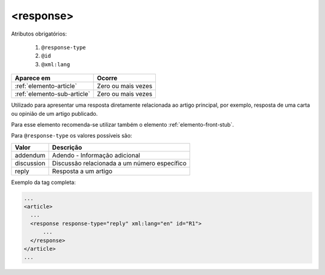 .. _elemento-response:

<response>
==========


Atributos obrigatórios:

  1. ``@response-type``
  2. ``@id``
  3. ``@xml:lang``


+-----------------------------+--------------------+
| Aparece em                  | Ocorre             |
+=============================+====================+
| :ref:`elemento-article`     | Zero ou mais vezes |
+-----------------------------+--------------------+
| :ref:`elemento-sub-article` | Zero ou mais vezes |
+-----------------------------+--------------------+



Utilizado para apresentar uma resposta diretamente relacionada ao artigo principal, por exemplo, resposta de uma carta ou opinião de um artigo publicado.

Para esse elemento recomenda-se utilizar também o elemento :ref:`elemento-front-stub`.

Para ``@response-type`` os valores possíveis são:

+------------------------+-----------------------------------------+
| Valor                  | Descrição                               |
+========================+=========================================+
| addendum               | Adendo - Informação adicional           |
+------------------------+-----------------------------------------+
| discussion             | Discussão relacionada a um número       |
|                        | específico                              |
+------------------------+-----------------------------------------+
| reply                  | Resposta a um artigo                    |
+------------------------+-----------------------------------------+


Exemplo da tag completa:

.. code-block:: xml

    ...
    <article>
      ...
      <response response-type="reply" xml:lang="en" id="R1">
          ...
      </response>
    </article>
    ...


